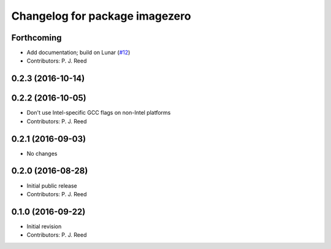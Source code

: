 ^^^^^^^^^^^^^^^^^^^^^^^^^^^^^^^
Changelog for package imagezero
^^^^^^^^^^^^^^^^^^^^^^^^^^^^^^^

Forthcoming
-----------
* Add documentation; build on Lunar (`#12 <https://github.com/pjreed/imagezero_transport/issues/12>`_)
* Contributors: P. J. Reed

0.2.3 (2016-10-14)
-------------------

0.2.2 (2016-10-05)
------------------
* Don't use Intel-specific GCC flags on non-Intel platforms
* Contributors: P. J. Reed

0.2.1 (2016-09-03)
------------------
* No changes

0.2.0 (2016-08-28)
------------------
* Initial public release
* Contributors: P. J. Reed

0.1.0 (2016-09-22)
------------------
* Initial revision
* Contributors: P. J. Reed
